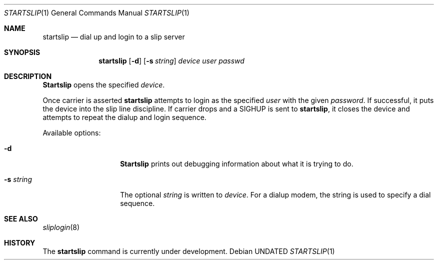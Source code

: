 .\" Copyright (c) 1990, 1991 The Regents of the University of California.
.\" All rights reserved.
.\"
.\" Redistribution and use in source and binary forms, with or without
.\" modification, are permitted provided that the following conditions
.\" are met:
.\" 1. Redistributions of source code must retain the above copyright
.\"    notice, this list of conditions and the following disclaimer.
.\" 2. Redistributions in binary form must reproduce the above copyright
.\"    notice, this list of conditions and the following disclaimer in the
.\"    documentation and/or other materials provided with the distribution.
.\" 3. All advertising materials mentioning features or use of this software
.\"    must display the following acknowledgement:
.\"	This product includes software developed by the University of
.\"	California, Berkeley and its contributors.
.\" 4. Neither the name of the University nor the names of its contributors
.\"    may be used to endorse or promote products derived from this software
.\"    without specific prior written permission.
.\"
.\" THIS SOFTWARE IS PROVIDED BY THE REGENTS AND CONTRIBUTORS ``AS IS'' AND
.\" ANY EXPRESS OR IMPLIED WARRANTIES, INCLUDING, BUT NOT LIMITED TO, THE
.\" IMPLIED WARRANTIES OF MERCHANTABILITY AND FITNESS FOR A PARTICULAR PURPOSE
.\" ARE DISCLAIMED.  IN NO EVENT SHALL THE REGENTS OR CONTRIBUTORS BE LIABLE
.\" FOR ANY DIRECT, INDIRECT, INCIDENTAL, SPECIAL, EXEMPLARY, OR CONSEQUENTIAL
.\" DAMAGES (INCLUDING, BUT NOT LIMITED TO, PROCUREMENT OF SUBSTITUTE GOODS
.\" OR SERVICES; LOSS OF USE, DATA, OR PROFITS; OR BUSINESS INTERRUPTION)
.\" HOWEVER CAUSED AND ON ANY THEORY OF LIABILITY, WHETHER IN CONTRACT, STRICT
.\" LIABILITY, OR TORT (INCLUDING NEGLIGENCE OR OTHERWISE) ARISING IN ANY WAY
.\" OUT OF THE USE OF THIS SOFTWARE, EVEN IF ADVISED OF THE POSSIBILITY OF
.\" SUCH DAMAGE.
.\"
.\"     @(#)startslip.1	5.3 (Berkeley) 05/09/91
.\"
.Dd 
.Dt STARTSLIP 1
.Os
.Sh NAME
.Nm startslip
.Nd dial up and login to a slip server
.Sh SYNOPSIS
.Nm startslip
.Op Fl d
.Op Fl s Ar string
.Ar device user passwd
.Sh DESCRIPTION
.Nm Startslip
opens the specified
.Ar device .
.Pp
Once carrier is asserted
.Nm startslip
attempts to login as the specified
.Ar user
with the given
.Ar password .
If successful, it puts the device into the slip line discipline.
If carrier drops and a
.Dv SIGHUP
is sent to
.Nm startslip ,
it closes the device and attempts to repeat the dialup and login sequence.
.Pp
Available options:
.Bl -tag -width Ar
.It Fl d
.Nm Startslip
prints out debugging information about what it is trying to do.
.It Fl s Ar string
The optional
.Ar string
is written to
.Ar device .
For a dialup modem,
the string is used to specify a dial sequence.
.El
.Sh SEE ALSO
.Xr sliplogin 8
.Sh HISTORY
The
.Nm startslip
command is
.Ud .
